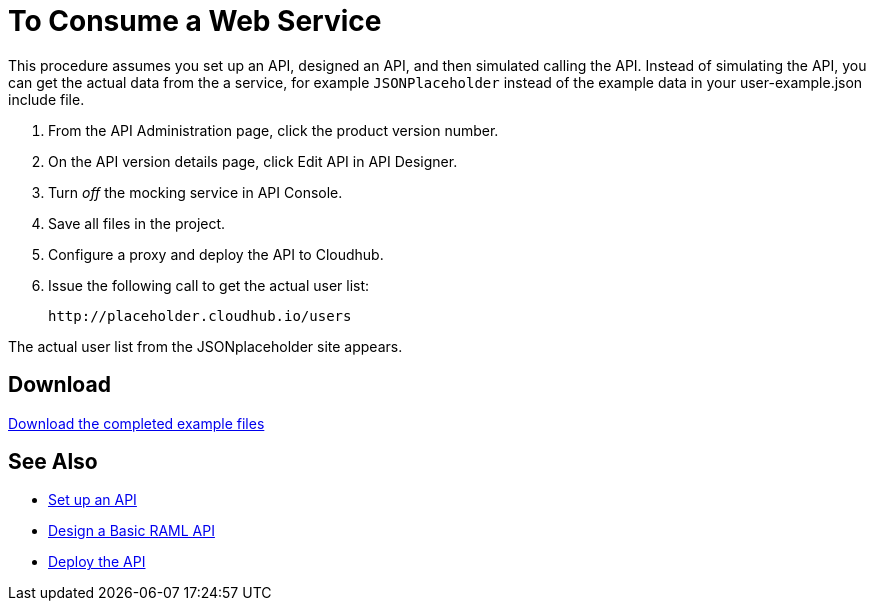 = To Consume a Web Service 

This procedure assumes you set up an API, designed an API, and then simulated calling the API. Instead of simulating the API, you can get the actual data from the a service, for example `JSONPlaceholder` instead of the example data in your user-example.json include file.

. From the API Administration page, click the product version number.
. On the API version details page, click Edit API in API Designer.
. Turn _off_ the mocking service in API Console.
. Save all files in the project.
. Configure a proxy and deploy the API to Cloudhub.
. Issue the following call to get the actual user list:
+
`+http://placeholder.cloudhub.io/users+`

The actual user list from the JSONplaceholder site appears.

== Download

link:_attachments/placeholder-final.zip[Download the completed example files]

== See Also

* link:/api-manager/tutorial-set-up-an-api[Set up an API]
* link:/api-manager/design-raml-api-task[Design a Basic RAML API]
* link:/api-manager/tutorial-set-up-and-deploy-an-api-proxy[Deploy the API]
